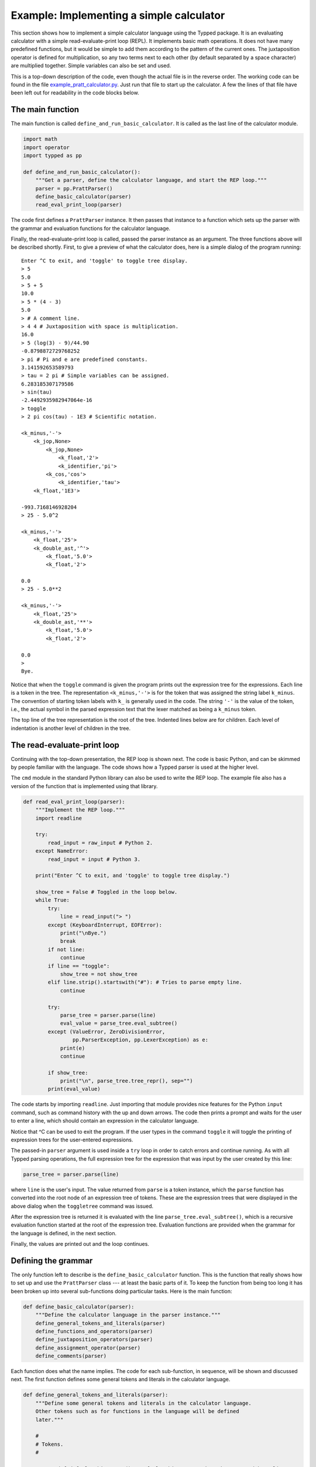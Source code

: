 
Example: Implementing a simple calculator
=========================================

.. Note: Try to keep this documentation up-to-date with the file
   example_pratt_calculator.py

This section shows how to implement a simple calculator language using the
Typped package.  It is an evaluating calculator with a simple
read-evaluate-print loop (REPL).  It implements basic math operations.  It does
not have many predefined functions, but it would be simple to add them
according to the pattern of the current ones.  The juxtaposition operator is
defined for multiplication, so any two terms next to each other (by default
separated by a space character) are multiplied together.  Simple variables can
also be set and used.

This is a top-down description of the code, even though the actual file is in
the reverse order.  The working code can be found in the file
`example_pratt_calculator.py <http://www.df_TODO_dfdfdfd.com>`_.  Just run that
file to start up the calculator.  A few the lines of that file have been left
out for readability in the code blocks below.

The main function
-----------------

The main function is called ``define_and_run_basic_calculator``.  It
is called as the last line of the calculator module.

.. code-block:: python

   import math
   import operator
   import typped as pp

   def define_and_run_basic_calculator():
       """Get a parser, define the calculator language, and start the REP loop."""
       parser = pp.PrattParser()
       define_basic_calculator(parser)
       read_eval_print_loop(parser)

The code first defines a ``PrattParser`` instance.  It then passes that
instance to a function which sets up the parser with the grammar and evaluation
functions for the calculator language.

Finally, the read-evaluate-print loop is called, passed the parser instance as
an argument.  The three functions above will be described shortly.  First, to
give a preview of what the calculator does, here is a simple dialog of the
program running::

   Enter ^C to exit, and 'toggle' to toggle tree display.
   > 5
   5.0
   > 5 + 5
   10.0
   > 5 * (4 - 3)
   5.0
   > # A comment line.
   > 4 4 # Juxtaposition with space is multiplication.
   16.0
   > 5 (log(3) - 9)/44.90
   -0.8798872729768252
   > pi # Pi and e are predefined constants.
   3.141592653589793
   > tau = 2 pi # Simple variables can be assigned.
   6.283185307179586
   > sin(tau)
   -2.4492935982947064e-16
   > toggle
   > 2 pi cos(tau) - 1E3 # Scientific notation.

   <k_minus,'-'>
       <k_jop,None>
           <k_jop,None>
               <k_float,'2'>
               <k_identifier,'pi'>
           <k_cos,'cos'>
               <k_identifier,'tau'>
       <k_float,'1E3'>

   -993.7168146928204
   > 25 - 5.0^2

   <k_minus,'-'>
       <k_float,'25'>
       <k_double_ast,'^'>
           <k_float,'5.0'>
           <k_float,'2'>

   0.0
   > 25 - 5.0**2

   <k_minus,'-'>
       <k_float,'25'>
       <k_double_ast,'**'>
           <k_float,'5.0'>
           <k_float,'2'>

   0.0
   > 
   Bye.

Notice that when the ``toggle`` command is given the program prints out the
expression tree for the expressions.  Each line is a token in the tree.  The
representation ``<k_minus,'-'>`` is for the token that was assigned the string
label ``k_minus``.  The convention of starting token labels with ``k_`` is
generally used in the code.  The string ``'-'`` is the value of the token, i.e.,
the actual symbol in the parsed expression text that the lexer matched as being
a ``k_minus`` token.

The top line of the tree representation is the root of the tree.  Indented
lines below are for children.  Each level of indentation is another level of
children in the tree.

The read-evaluate-print loop
----------------------------

Continuing with the top-down presentation, the REP loop is shown next.  The
code is basic Python, and can be skimmed by people familiar with the language.
The code shows how a Typped parser is used at the higher level.

The ``cmd`` module in the standard Python library can also be used to write the
REP loop.  The example file also has a version of the function that is
implemented using that library.

.. code-block:: python

   def read_eval_print_loop(parser):
       """Implement the REP loop."""
       import readline

       try:
           read_input = raw_input # Python 2.
       except NameError:
           read_input = input # Python 3.

       print("Enter ^C to exit, and 'toggle' to toggle tree display.")

       show_tree = False # Toggled in the loop below.
       while True:
           try:
               line = read_input("> ")
           except (KeyboardInterrupt, EOFError):
               print("\nBye.")
               break
           if not line:
               continue
           if line == "toggle":
               show_tree = not show_tree
           elif line.strip().startswith("#"): # Tries to parse empty line.
               continue

           try:
               parse_tree = parser.parse(line)
               eval_value = parse_tree.eval_subtree()
           except (ValueError, ZeroDivisionError,
                   pp.ParserException, pp.LexerException) as e:
               print(e)
               continue

           if show_tree:
               print("\n", parse_tree.tree_repr(), sep="")
           print(eval_value)

The code starts by importing ``readline``.  Just importing that module provides
nice features for the Python ``input`` command, such as command history with the
up and down arrows.  The code then prints a prompt and waits for the user to
enter a line, which should contain an expression in the calculator language.

Notice that ^C can be used to exit the program.  If the user types in the
command ``toggle`` it will toggle the printing of expression trees for the
user-entered expressions.

The passed-in ``parser`` argument is used inside a ``try`` loop in order to catch
errors and continue running.  As with all Typped parsing operations, the full
expression tree for the expression that was input by the user created by this
line:

.. code-block:: python

    parse_tree = parser.parse(line)

where ``line`` is the user's input.  The value returned from ``parse`` is a
token instance, which the ``parse`` function has converted into the root node
of an expression tree of tokens.  These are the expression trees that were
displayed in the above dialog when the ``toggletree`` command was issued.

After the expression tree is returned it is evaluated with the line
``parse_tree.eval_subtree()``, which is a recursive evaluation function started
at the root of the expression tree.  Evaluation functions are provided when the
grammar for the language is defined, in the next section.

Finally, the values are printed out and the loop continues.

Defining the grammar
--------------------

The only function left to describe is the ``define_basic_calculator`` function.
This is the function that really shows how to set up and use the
``PrattParser`` class --- at least the basic parts of it.  To keep the function
from being too long it has been broken up into several sub-functions doing
particular tasks.  Here is the main function:

.. code-block:: python

   def define_basic_calculator(parser):
       """Define the calculator language in the parser instance."""
       define_general_tokens_and_literals(parser)
       define_functions_and_operators(parser)
       define_juxtaposition_operators(parser)
       define_assignment_operator(parser)
       define_comments(parser)

Each function does what the name implies.  The code for each sub-function, in
sequence, will be shown and discussed next.  The first function defines some
general tokens and literals in the calculator language.

.. code-block:: python

   def define_general_tokens_and_literals(parser):
       """Define some general tokens and literals in the calculator language.
       Other tokens such as for functions in the language will be defined
       later."""

       #
       # Tokens.
       #

       parser.def_default_whitespace() # Default whitespace tokens k_space and k_newline.

       token_list = [
               ("k_float", r"(\d+(\.\d*)?|\.\d+)([eE][-+]?\d+)?"),

               ("k_double_ast", r"(?:\*\*|\^)"), # Note ^ is defined as a synonym.
               ("k_plus", r"\+"),
               ("k_minus", r"\-"),
               ("k_fslash", r"/"),
               ("k_ast", r"\*"),
               ("k_lpar", r"\("),
               ("k_rpar", r"\)"),
               ("k_lbrac", r"\["),
               ("k_rbrac", r"\]"),
               ("k_comma", r","),
               ("k_bang", r"!"),
               ("k_equals", r"="),
               ]
       parser.def_multi_tokens(token_list)

       #
       # Literals.
       #

       parser.def_literal("k_float", eval_fun=lambda t: float(t.value))

So this just defines some operators and basic symbols in the language.  Notice
that ``^`` and ``**`` are both defined to produce the token labeled
``double_ast``.  An alternate way to do this would be to define two separate
tokens and give them the same function definition.

Floating point literals are defined and provided with an evaluation function.
This evaluation function just takes the token ``t`` with label ``k_float`` and
converts the string value returned by the lexer into a Python float.

The next group of definitions for the calculator language define almost all the
functions in the language.  This includes standard functions like ``sin`` and
operators like ``*`` and ``!``.  The definitions are made using built-in
methods of the ``PrattParser`` class.  Note the precedences assigned to the
operators.

Every function is also provided with an evaluation function, which, at
evaluation time, runs the Python version of the function on the arguments.  The
arguments of a function with node ``t`` in the expression tree are the children
``t[0]``, ``t[1]``, etc., depending on how many arguments there are.

.. code-block:: python

   def define_functions_and_operators(parser):
       """Define the all the functions and operators for the calculator.
       Evaluation functions are also supplied for each one.  Parentheses and
       brackets are also defined here, since they have a precedence in the order
       of evaluations."""

       #
       # Parens and brackets, highest precedence (since they have a head function).
       #

       parser.def_bracket_pair("k_lpar", "k_rpar",
                               eval_fun=lambda t: t[0].eval_subtree())
       parser.def_bracket_pair("k_lbrac", "k_rbrac",
                               eval_fun=lambda t: t[0].eval_subtree())

       #
       # Standard functions.
       #

       parser.def_token("k_sin", r"sin")
       parser.def_stdfun("k_sin", "k_lpar", "k_rpar", "k_comma", num_args=1,
                         eval_fun=lambda t: math.sin(t[0].eval_subtree()))
       parser.def_token("k_cos", r"cos")
       parser.def_stdfun("k_cos", "k_lpar", "k_rpar", "k_comma", num_args=1,
                         eval_fun=lambda t: math.cos(t[0].eval_subtree()))
       parser.def_token("k_sqrt", r"sqrt")
       parser.def_stdfun("k_sqrt", "k_lpar", "k_rpar", "k_comma", num_args=1,
                         eval_fun=lambda t: math.sqrt(t[0].eval_subtree()))

       # Note that log is overloaded because different numbers of arguments are
       # specified.  The two versions have different eval funs.
       parser.def_token("k_log", r"log")
       parser.def_stdfun("k_log", "k_lpar", "k_rpar", "k_comma", num_args=1,
                         eval_fun=lambda t: math.log(t[0].eval_subtree()))
       parser.def_stdfun("k_log", "k_lpar", "k_rpar", "k_comma", num_args=2,
                  eval_fun=lambda t: math.log(t[0].eval_subtree(), t[1].eval_subtree()))

       #
       # Basic operators, from highest to lowest precedence.
       #

       parser.def_prefix_op("k_plus", 50,
                            eval_fun=lambda t: operator.pos(t[0].eval_subtree()))
       parser.def_prefix_op("k_minus", 50,
                            eval_fun=lambda t: operator.neg(t[0].eval_subtree()))

       parser.def_postfix_op("k_bang", 40, allow_ignored_before=False,
                             eval_fun=lambda t: math.factorial(t[0].eval_subtree()))

       parser.def_infix_op("k_double_ast", 30, "right",
               eval_fun=lambda t: operator.pow(t[0].eval_subtree(), t[1].eval_subtree()))

       parser.def_infix_op("k_ast", 20, "left",
               eval_fun=lambda t: operator.mul(t[0].eval_subtree(), t[1].eval_subtree()))
       parser.def_infix_op("k_fslash", 20, "left",
               eval_fun=lambda t: operator.truediv(t[0].eval_subtree(), t[1].eval_subtree()))

       parser.def_infix_op("k_plus", 10, "left",
               eval_fun=lambda t: operator.add(t[0].eval_subtree(), t[1].eval_subtree()))
       parser.def_infix_op("k_minus", 10, "left",
               eval_fun=lambda t: operator.sub(t[0].eval_subtree(), t[1].eval_subtree()))

The definitions above actually define the ``log`` function twice, with a
different number of arguments each time.  This results in function overloading.
Each overload can have a different evaluation function.  In this case the
two-place version takes an extra argument giving the base, like in the Python
math library (which uses a default parameter value for the single-argument
form).  The default base is `e`.

At this point we have a working calculator.  The code up to this point can be
run to do basic operations.  The next groups of definitions just add extra
features to the calculator.

The previous function defined all the usual arithmetic functions, but it did
not define the juxtaposition operator.  This function defines the juxtaposition
operator as a synonym for multiplication.

.. code-block:: python

   def define_juxtaposition_operators(parser):
       """Define the juxtaposition operator (jop) as synonym for multiplication."""

       jop_required_token = "k_space" # Can be set to None to not require any whitespace.
       parser.def_jop_token("k_jop", jop_required_token)
       parser.def_jop(20, "left", # Same precedence and assoc. as ordinary multiplication.
               eval_fun=lambda t: operator.mul(t[0].eval_subtree(), t[1].eval_subtree()))

The ``jop_required_token`` argument to the method ``def_jop_token`` is a token
which is required to be present in order for a juxtaposition operator to be
inferred.  The setting above requires a space between two tokens in order for a
jop to possibly be inferred.  After these definitions strings like ``2
sin(3.3)`` can be evaluated with implicit multiplication.

Next, the grammar for and implementation of simple assignment statements is
defined for the calculator language.  Two symbols, for ``pi`` and ``e`` are
predefined to the associated math constants.

.. code-block:: python

   def define_assignment_operator(parser):
       """Define assignment and reading of simple variables."""

       parser.calculator_symbol_dict = {} # Store symbol dict as a new parser attribute.
       symbol_dict = parser.calculator_symbol_dict

       symbol_dict["pi"] = math.pi # Predefine pi.
       symbol_dict["e"] = math.e # Predefine e.

       # Note that on_ties for identifiers is set to -1, so that when string
       # lengths are equal defined function names will take precedence over
       # identifiers (which are only defined as a group regex).
       parser.def_token("k_identifier", r"[a-zA-Z_](?:\w*)", on_ties=-1)
       parser.def_literal("k_identifier",
               eval_fun=lambda t: symbol_dict.get(t.value, 0.0))

       def eval_assign(t):
           """Evaluate the identifier token `t` and save the value in `symbol_dict`."""
           rhs = t[1].eval_subtree()
           symbol_dict[t[0].value] = rhs
           return rhs

       parser.def_infix_op("k_equals", 5, "right", ast_data="a_assign",
                           eval_fun=eval_assign)

Once simple variables are defined expressions like ``sin(2 pi)``, ``x = 5``,
and ``x^2`` can be defined.  Uninitialized variables default to zero, and
``pi`` and ``e`` are predefined.  Assignment returns the assigned value.

The last feature which will be added to the calculator language is comments.
Comments are just like comments in Python.  They are defined by defining a
token with a regex that recognizes comments, and telling the lexer to ignore
all such tokens.

.. code-block:: python

   def define_comments(parser):
       """Define comments in the calculator.  Everything from '#' to EOL is a
       comment.  Defined using an ignored token pattern."""

       parser.def_ignored_token("k_comment_to_EOL", r"\#[^\r\n]*$", on_ties=10)

The language has now been defined and the calculator can be run as above in the
interactive dialog.

Extending the calculator
------------------------

Suppose you wanted to extend the calculator to be a matrix calculator, using
numpy.  In that case you might make the juxtaposition operator represent the
``dot`` function.  Here we show how to the PrattParser can be modified so it can
read in a literal matrix.

TODO.

